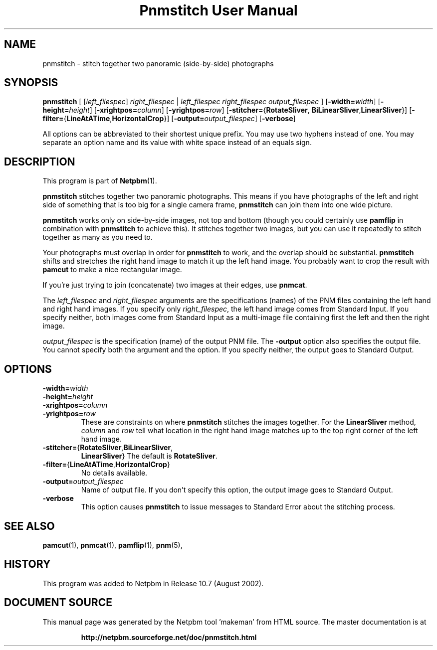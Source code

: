 \
.\" This man page was generated by the Netpbm tool 'makeman' from HTML source.
.\" Do not hand-hack it!  If you have bug fixes or improvements, please find
.\" the corresponding HTML page on the Netpbm website, generate a patch
.\" against that, and send it to the Netpbm maintainer.
.TH "Pnmstitch User Manual" 0 "July 2002" "netpbm documentation"

.SH NAME
pnmstitch - stitch together two panoramic (side-by-side) photographs

.UN synopsis
.SH SYNOPSIS

\fBpnmstitch\fP
[
[\fIleft_filespec\fP] \fIright_filespec\fP |
\fIleft_filespec\fP \fIright_filespec\fP \fIoutput_filespec\fP
]
[\fB-width=\fP\fIwidth\fP]
[\fB-height=\fP\fIheight\fP]
[\fB-xrightpos=\fP\fIcolumn\fP]
[\fB-yrightpos=\fP\fIrow\fP]
[\fB-stitcher=\fP{\fBRotateSliver\fP,
\fBBiLinearSliver\fP,\fBLinearSliver\fP}]
[\fB-filter=\fP{\fBLineAtATime\fP,\fBHorizontalCrop\fP}]
[\fB-output=\fP\fIoutput_filespec\fP]
[\fB-verbose\fP]
.PP
All options can be abbreviated to their shortest unique prefix.
You may use two hyphens instead of one.  You may separate an option
name and its value with white space instead of an equals sign.

.UN description
.SH DESCRIPTION
.PP
This program is part of
.BR "Netpbm" (1)\c
\&.
.PP
\fBpnmstitch\fP stitches together two panoramic photographs.  This
means if you have photographs of the left and right side of something
that is too big for a single camera frame, \fBpnmstitch\fP can join them
into one wide picture.
.PP
\fBpnmstitch\fP works only on side-by-side images, not top and bottom
(though you could certainly use \fBpamflip\fP in combination with
\fBpnmstitch\fP to achieve this).  It stitches together two images, but
you can use it repeatedly to stitch together as many as you need to.
.PP
Your photographs must overlap in order for \fBpnmstitch\fP to
work, and the overlap should be substantial.  \fBpnmstitch\fP shifts
and stretches the right hand image to match it up the left hand image.
You probably want to crop the result with \fBpamcut\fP to make a nice
rectangular image.
.PP
If you're just trying to join (concatenate) two images at their edges, use
\fBpnmcat\fP.
.PP
The \fIleft_filespec\fP and \fIright_filespec\fP arguments are the
specifications (names) of the PNM files containing the left hand and
right hand images.  If you specify only \fIright_filespec\fP, the
left hand image comes from Standard Input.  If you specify neither, both
images come from Standard Input as a multi-image file containing first the
left and then the right image.
.PP
\fIoutput_filespec\fP is the specification (name) of the output PNM file.
The \fB-output\fP option also specifies the output file.  You cannot specify
both the argument and the option.  If you specify neither, the output goes to
Standard Output.


.UN options
.SH OPTIONS


.TP
\fB-width=\fIwidth\fP\fP
.TP
\fB-height=\fIheight\fP\fP
.TP
\fB-xrightpos=\fIcolumn\fP\fP
.TP
\fB-yrightpos=\fIrow\fP\fP
These are constraints on where \fBpnmstitch\fP stitches the images together.
For the \fBLinearSliver\fP method, \fIcolumn\fP and \fIrow\fP tell what
location in the right hand image matches up to the top right corner of the
left hand image.
     
.TP
\fB-stitcher=\fP{\fBRotateSliver\fP,\fBBiLinearSliver\fP,
\fBLinearSliver\fP}
The default is \fBRotateSliver\fP.

.TP
\fB-filter=\fP{\fBLineAtATime\fP,\fBHorizontalCrop\fP}
No details available.
     
.TP
\fB-output=\fP\fIoutput_filespec\fP
Name of output file.  If you don't specify this option, the output image
goes to Standard Output.

.TP
\fB-verbose\fP
This option causes \fBpnmstitch\fP to issue messages to Standard Error
about the stitching process.
     


.UN seealso
.SH SEE ALSO
.BR "pamcut" (1)\c
\&,
.BR "pnmcat" (1)\c
\&,
.BR "pamflip" (1)\c
\&,
.BR "pnm" (5)\c
\&,

.UN history
.SH HISTORY
.PP
This program was added to Netpbm in Release 10.7 (August 2002).
.SH DOCUMENT SOURCE
This manual page was generated by the Netpbm tool 'makeman' from HTML
source.  The master documentation is at
.IP
.B http://netpbm.sourceforge.net/doc/pnmstitch.html
.PP